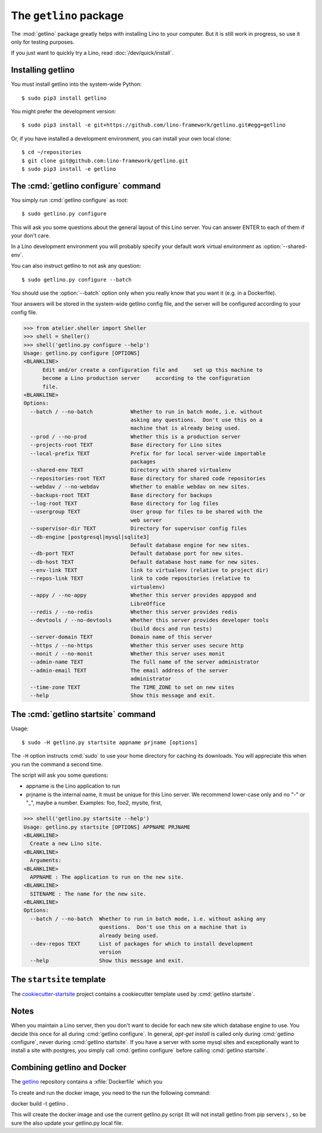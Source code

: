 .. doctest docs/admin/getlino.rst
.. _getlino:

=======================
The ``getlino`` package
=======================

The :mod:`getlino` package greatly helps with installing Lino to your computer.
But it is still work in progress, so use it only for testing purposes.

If you just want to quickly try a Lino, read :doc:`/dev/quick/install`.

Installing getlino
==================

You must install getlino into the system-wide Python::

   $ sudo pip3 install getlino

You might prefer the development version::

   $ sudo pip3 install -e git+https://github.com/lino-framework/getlino.git#egg=getlino

Or, if you have installed a development environment, you can install your own
local clone::

   $ cd ~/repositories
   $ git clone git@github.com:lino-framework/getlino.git
   $ sudo pip3 install -e getlino



The :cmd:`getlino configure` command
====================================

.. program:: getlino configure


You simply run :cmd:`getlino configure` as root::

   $ sudo getlino.py configure

This will ask you some questions about the general layout of this Lino server.
You can answer ENTER to each of them if your don't care.

In a Lino development environment you will probably specify your default work
virtual environment as :option:`--shared-env`.

You can also instruct getlino to not ask any question::

   $ sudo getlino.py configure --batch

You should use the :option:`--batch` option only when you really know that you want
it (e.g. in a Dockerfile).

Your answers will be stored in the system-wide getlino config file, and the
server will be configured according to your config file.


.. command:: getlino configure

    Options:

    .. option:: --batch

        Don't ask anything. Assume yes to all questions.

    .. option:: --shared-env

        Full path to your default virtualenv.

    .. option:: --repositories-root PATH

        Full path to your shared repositories root.  This is where getlino
        should clone repositories of packages to be used in editable mode
        ("development version").

        If this is empty and a site requests a development version, this will
        be stored in a directory below the virtualenv dir.

    .. option:: --projects-root

        The root directory for sites on this server.

        This will be added to the :envvar:`PYTHONPATH` of every Lino process
        (namely in :xfile:`manage.py` and :xfile:`wsgi.py`).

        The :envvar:`PYTHONPATH` is needed because the :xfile:`settings.py` of
        a site says ``from lino_local.settings import *``, and the
        :xfile:`manage.py` sets :setting:`DJANGO_SETTINGS_MODULE` to
        ``'lino_local.mysite1.settings'``.



    .. option:: --webdav

        Whether new sites should have webdav.

    .. option:: --env-link

        Name of subdir or link to virtualenv.

    .. option:: --local-prefix

        The local prefix.

    .. option:: --repositories-link

        Name of subdir or link to repositories.

    .. option:: --server-domain NAME

        Fully qualified domain name of this server.  Default is 'localhost'.

    .. option:: --https

        Whether this server provides secure http.

        This option will cause getlino to install certbot.

        When you use this option, you must have your domain name
        (:option:`--server-domain`) registered so that it points to the server.
        If your server has a dynamic IP address, you may use some dynamic DNS
        service like `FreedomBox
        <https://wiki.debian.org/FreedomBox/Manual/DynamicDNS>`__or `dynu.com
        <https://www.dynu.com/DynamicDNS/IPUpdateClient/Linux>`__.


>>> from atelier.sheller import Sheller
>>> shell = Sheller()
>>> shell('getlino.py configure --help')
Usage: getlino.py configure [OPTIONS]
<BLANKLINE>
      Edit and/or create a configuration file and     set up this machine to
      become a Lino production server     according to the configuration
      file.
<BLANKLINE>
Options:
  --batch / --no-batch            Whether to run in batch mode, i.e. without
                                  asking any questions.  Don't use this on a
                                  machine that is already being used.
  --prod / --no-prod              Whether this is a production server
  --projects-root TEXT            Base directory for Lino sites
  --local-prefix TEXT             Prefix for for local server-wide importable
                                  packages
  --shared-env TEXT               Directory with shared virtualenv
  --repositories-root TEXT        Base directory for shared code repositories
  --webdav / --no-webdav          Whether to enable webdav on new sites.
  --backups-root TEXT             Base directory for backups
  --log-root TEXT                 Base directory for log files
  --usergroup TEXT                User group for files to be shared with the
                                  web server
  --supervisor-dir TEXT           Directory for supervisor config files
  --db-engine [postgresql|mysql|sqlite3]
                                  Default database engine for new sites.
  --db-port TEXT                  Default database port for new sites.
  --db-host TEXT                  Default database host name for new sites.
  --env-link TEXT                 link to virtualenv (relative to project dir)
  --repos-link TEXT               link to code repositories (relative to
                                  virtualenv)
  --appy / --no-appy              Whether this server provides appypod and
                                  LibreOffice
  --redis / --no-redis            Whether this server provides redis
  --devtools / --no-devtools      Whether this server provides developer tools
                                  (build docs and run tests)
  --server-domain TEXT            Domain name of this server
  --https / --no-https            Whether this server uses secure http
  --monit / --no-monit            Whether this server uses monit
  --admin-name TEXT               The full name of the server administrator
  --admin-email TEXT              The email address of the server
                                  administrator
  --time-zone TEXT                The TIME_ZONE to set on new sites
  --help                          Show this message and exit.





The :cmd:`getlino startsite` command
====================================

.. program:: getlino startsite

Usage::

   $ sudo -H getlino.py startsite appname prjname [options]

The ``-H`` option instructs :cmd:`sudo` to use your home directory for caching
its downloads.  You will appreciate this when you run the command a second
time.

The script will ask you some questions:

- appname is the Lino application to run

- prjname is the internal name, it must be unique for this Lino server. We
  recommend lower-case only and no "-" or "_", maybe a number.  Examples:  foo,
  foo2, mysite, first,


.. command:: getlino startsite

    .. option:: --batch

        Don't ask anything. Assume yes to all questions.

    .. option:: --dev-repos

        A space-separated list of repositories for which this site uses the
        development version (i.e. not the PyPI release).

        Usage example::

            $ getlino.py startsite avanti mysite --dev-repos "lino xl"


>>> shell('getlino.py startsite --help')
Usage: getlino.py startsite [OPTIONS] APPNAME PRJNAME
<BLANKLINE>
  Create a new Lino site.
<BLANKLINE>
  Arguments:
<BLANKLINE>
  APPNAME : The application to run on the new site.
<BLANKLINE>
  SITENAME : The name for the new site.
<BLANKLINE>
Options:
  --batch / --no-batch  Whether to run in batch mode, i.e. without asking any
                        questions.  Don't use this on a machine that is
                        already being used.
  --dev-repos TEXT      List of packages for which to install development
                        version
  --help                Show this message and exit.



.. _ss:

The ``startsite`` template
==========================

The `cookiecutter-startsite
<https://github.com/lino-framework/cookiecutter-startsite>`__ project contains
a cookiecutter template used by :cmd:`getlino startsite`.




Notes
=====

When you maintain a Lino server, then you don't want to decide for each new
site which database engine to use. You decide this once for all during
:cmd:`getlino configure`. In general, `apt-get install` is called only during
:cmd:`getlino configure`, never during :cmd:`getlino startsite`. If you have a
server with some mysql sites and exceptionally want to install a site with
postgres, you simply call :cmd:`getlino configure` before calling
:cmd:`getlino startsite`.





Combining getlino and Docker
============================


The `getlino <https://github.com/lino-framework/getlino>`__ repository contains a
:xfile:`Dockerfile` which you

To create and run the docker image, you need to the run the following command:

docker build -t getlino .

This will create the docker image and use the current getlino.py script (It
will not install getlino from pip servers ) , so be sure the also update your
getlino.py local file.

